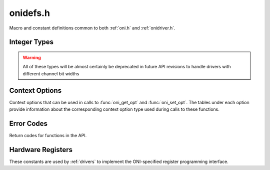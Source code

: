 .. _onidefs.h:
.. default-domain:: c

onidefs.h
#######################################
Macro and constant definitions common to both :ref:`oni.h` and :ref:`onidriver.h`.

.. _onidef_integer_types:

Integer Types
---------------------------------------

.. warning:: All of these types will be almost certainly be deprecated in
    future API revisions to handle drivers with different channel bit widths

.. type:: uint32_t oni_size_t

    Data sizes are 32-bit uints

.. type:: uint32_t oni_dev_id_t

    Device IDs are 32-bit values

.. type:: uint32_t oni_dev_idx_t

    Device idx are 32-bit, byte.byte.btye.byte addresses

.. type:: uint32_t oni_reg_addr_t

    Registers use a 32-bit address

.. type:: uint32_t oni_reg_val_t

    Registers have 32-bit values

.. type:: uint32_t oni_fifo_dat_t

    FIFOs use 32-bit words

.. type:: uint64_t oni_fifo_time_t

    FIFO bound timers use 64-bit words

.. _onidef_context_options:

Context Options
---------------------------------------
Context options that can be used in calls to :func:`oni_get_opt` and
:func:`oni_set_opt`. The tables under each option provide information about the
corresponding context option type used during calls to these functions.

.. enum:: @ctx_opts_enum

    .. macro:: ONI_OPT_DEVICETABLE

        (``0``)
        Device table.

        =================== ==================================================
        Option value type   :type:`oni_device_t` *
        Option description  Pointer to a pre-allocated array of :type:oni_device_t structs
        Default value       N/A
        Access              Read
        Required run state  IDLE or RUNNING
        =================== ==================================================

    .. macro:: ONI_OPT_NUMDEVICES

        (``1``)
        Number of devices in the device table.

        =================== ==================================================
        Option value type   :type:`oni_reg_val_t`
        Option description  The number of devices supported by the firmware
        Default value       N/A
        Access              Read
        Required run state  IDLE or RUNNING
        =================== ==================================================

    .. macro:: ONI_OPT_RUNNING

        (``2``)
        Set/clear data input gate. Any value greater than 0 will turn data
        acquisition on.  Writing 0 to this option will stop acquisition, but will
        not reset context options or the sample counter. All data not shifted out
        of hardware will be cleared. To obtain the very first samples produced by
        high-bandwidth devices, see :macro:`ONI_OPT_RESETACQCOUNTER` to see how to
        start acqusition sychronously with a clock reset.

        =================== ==================================================
        Option value type   :type:`oni_reg_val_t`
        Option description  Any value greater than 0 will start acquisition
        Default value       0
        Access              Write and Read
        Required run state  IDLE or RUNNING
        =================== ==================================================

    .. macro:: ONI_OPT_RESET

        (``3``)
        Trigger global hardware reset. Any value great than 0 will trigger a
        hardware reset. In this case, acquisition is stopped and resets are issued
        to all devices in the device table. Following a

        =================== ==================================================
        Option value type   :type:`oni_reg_val_t`
        Option description  Any value greater than 0 will trigger a reset
        Default value       0 (Untriggered)
        Access              Write
        Required run state  IDLE
        =================== ==================================================

    .. macro:: ONI_OPT_SYSCLKHZ

        (``4``)
        Host system clock frequency in Hz. This describes the frequency of the
        clock governing the host hardware.

        =================== ==================================================
        Option value type   :type:`oni_reg_val_t`
        Option description  Host main clock frequency in Hz
        Default value       N/A
        Access              Read
        Required run state  IDLE or RUNNING
        =================== ==================================================

    .. macro:: ONI_OPT_ACQCLKHZ

        (``5``)
        Host system acqusition clock frequency in Hz, derived from
        :macro:`ONI_OPT_SYSCLKHZ`. This describes the frequency of the clock used
        to drive the acqusition counter which is used timestamp data frames.

        =================== ==================================================
        Option value type   :type:`oni_reg_val_t`
        Option description  Host acqusition clock frequency in Hz
        Default value       N/A
        Access              Read
        Required run state  IDLE or RUNNING
        =================== ==================================================

    .. macro:: ONI_OPT_RESETACQCOUNTER

        (``6``)
        Trigger a reset of the acqusition clock counter. A value of 1 will trigger
        an acqusition clock counter reset. A value of 2 or greater will trigger
        synchronous acqusition clock counter reset and set :macro:`ONI_OPT_RUNNING`
        to 1.

        =================== ==================================================
        Option value type   :type:`oni_reg_val_t`
        Option description  1: reset clock counter, 2: reset clock counter and set :macro:`ONI_OPT_RUNNING` to 1
        Default value       0 (Untriggered)
        Access              Write
        Required run state  IDLE or RUNNING
        =================== ==================================================

    .. macro:: ONI_OPT_HWADDRESS

        (``7``)
        The address of the host hardware within the acqusition computer.
        Determines the sychronization role of the hardware in multi-host
        systems.

        =================== ==================================================
        Option value type   :type:`oni_reg_val_t`
        Option description  TODO
        Default value       0
        Access              Read and Write
        Required run state  IDLE or RUNNING
        =================== ==================================================

    .. macro:: ONI_OPT_MAXREADFRAMESIZE

        (``8``)
        The maximal size of a frame produced by a call to ``oni_read_frame`` in
        bytes.  This number is the maximum sized frame that can be produced across
        every device within the device table that generates read data.

        =================== ==================================================
        Option value type   :type:`oni_reg_val_t`
        Option description  Maximal read :type:`oni_frame_t` size in bytes
        Default value       N/A
        Access              Read
        Required run state  IDLE or RUNNING
        =================== ==================================================

    .. macro:: ONI_OPT_MAXWRITEFRAMESIZE

        (``9``)
        The maximal size of a (single-packet) :type:`oni_frame_t` comsumed by a
        call to :func:`oni_write_frame` in bytes.  This number is the maximum
        sized frame that can be consumed across every device within the device
        table that accepts write data.

        =================== ==================================================
        Option value type   :type:`oni_reg_val_t`
        Option description  Maximal (single packet) write :type:`oni_frame_t` size in bytes
        Default value       N/A
        Access              Read
        Required run state  IDLE or RUNNING
        =================== ==================================================

    .. macro:: ONI_OPT_BLOCKREADSIZE

        (``10``)
        Number of bytes read during each driver access to the high-bandwidth read
        channel using :func:`oni_read_frame`. This option allows control over a
        fundamental trade-off between closed-loop response time and overall
        bandwidth. The minimum (default) value will provide the lowest response
        latency. Larger values will reduce syscall frequency and may improve
        processing performance for high-bandwidth data sources. This minimum size
        of this option is determined by :macro:`ONI_OPT_MAXREADFRAMESIZE`.

        =================== ==================================================
        Option value type   ``size_t``
        Option description  Size, in bytes, of high-bandwidth hardware read that may be triggered during a call to :func:`oni_read_frame`
        Default value       Value of :macro:`ONI_OPT_MAXREADFRAMESIZE`
        Access              Read and Write
        Required run state  Read: IDLE or RUNNING; Write: IDLE
        =================== ==================================================

    .. macro:: ONI_OPT_BLOCKWRITESIZE

        (``11``)
        Number of bytes pre-allocated to create frames using
        :func:`oni_create_frame`. A larger size will reduce the amount of dynamic
        memory allocation system calls but increase the cost of each of those
        calls. The minimum size of this option is determined by
        :macro:`ONI_OPT_MAXWRITEFRAMESIZE`.

        =================== ==================================================
        Option value type   ``size_t``
        Option description  Pre-allocation size of buffer used to make frames used by :func:`oni_write_frame`
        Default value       Value of :macro:`ONI_OPT_MAXWRITEFRAMESIZE`
        Access              Read and Write
        Required run state  Read: IDLE or RUNNING; Write: IDLE
        =================== ==================================================

.. _onidef_error_codes:

Error Codes
---------------------------------------
Return codes for functions in the API.

.. enum:: @oni_error_enum

    .. macro:: ONI_ESUCCESS
    
        (``0``)
        Success
    
    .. macro:: ONI_EPATHINVALID
    
        (``-1``)
        Invalid stream path, fail on open
    
    .. macro:: ONI_EDEVID
    
        (``-2``)
        Invalid device ID
    
    .. macro:: ONI_EDEVIDX
    
        (``-3``)
        Invalid device index
    
    .. macro:: ONI_EWRITESIZE
    
        (``-4``)
        Data size is not an integer multiple of the write size for the designated device
    
    .. macro:: ONI_EREADFAILURE
    
        (``-5``)
        Failure to read from a stream/register
    
    .. macro:: ONI_EWRITEFAILURE
    
        (``-6``)
        Failure to write to a stream/register
    
    .. macro:: ONI_ENULLCTX
    
        (``-7``)
        Attempt to use a NULL context
    
    .. macro:: ONI_ESEEKFAILURE
    
        (``-8``)
        Failure to seek on stream
    
    .. macro:: ONI_EINVALSTATE
    
        (``-9``)
        Invalid operation for the current context run state
    
    .. macro:: ONI_EINVALOPT
    
        (``-10``)
        Invalid context option
    
    .. macro:: ONI_EINVALARG
    
        (``-11``)
        Invalid function arguments
    
    .. macro:: ONI_ECOBSPACK
    
        (``-12``)
        Invalid COBS packet
    
    .. macro:: ONI_ERETRIG
    
        (``-13``)
        Attempt to trigger an already triggered operation
    
    .. macro:: ONI_EBUFFERSIZE
    
        (``-14``)
        Supplied buffer is too small
    
    .. macro:: ONI_EBADDEVTABLE
    
        (``-15``)
        Badly formatted device table supplied by firmware
    
    .. macro:: ONI_EBADALLOC
    
        (``-16``)
        Bad dynamic memory allocation
    
    .. macro:: ONI_ECLOSEFAIL
    
        (``-17``)
        File descriptor close failure (check errno)
    
    .. macro:: ONI_EREADONLY
    
        (``-18``)
        Attempted write to read only object (register, context option, etc)
    
    .. macro:: ONI_EUNIMPL
    
        (``-19``)
        Specified, but unimplemented, feature
    
    .. macro:: ONI_EINVALREADSIZE
    
        (``-20``)
        Block read size is smaller than the maximal read frame size
    
    .. macro:: ONI_ENOREADDEV
    
        (``-21``)
        Frame read attempted when there are no readable devices in the device table
    
    .. macro:: ONI_EINIT
    
        (``-22``)
        Hardware initialization failed
    
    .. macro:: ONI_EWRITEONLY
    
        (``-23``)
        Attempted to read from a write only object (register, context option, etc)
    
    .. macro:: ONI_EINVALWRITESIZE
    
        (``-24``)
        Write buffer pre-allocation size is smaller than the maximal write frame size
    
    .. macro:: ONI_ENOTWRITEDEV
    
        (``-25``)
        Frame allocation attempted for a non-writable device
    
    .. macro:: ONI_EDEVIDXREPEAT
    
        (``-26``)
        Device table contains repeated device indices


Hardware Registers
---------------------------------------
These constants are used by :ref:`drivers` to implement the ONI-specified
register programming interface.

.. todo:: Document

.. enum:: oni_config_t

.. macro:: ONI_CONFIG_DEV_IDX

.. macro:: ONI_CONFIG_REG_ADDR

.. macro:: ONI_CONFIG_REG_VALUE

.. macro:: ONI_CONFIG_RW

.. macro:: ONI_CONFIG_TRIG

.. macro:: ONI_CONFIG_RUNNING

.. macro:: ONI_CONFIG_RESET

.. macro:: ONI_CONFIG_SYSCLKHZ

.. macro:: ONI_CONFIG_ACQCLKHZ

.. macro:: ONI_CONFIG_RESETACQCOUNTER

.. macro:: ONI_CONFIG_HWADDRESS

